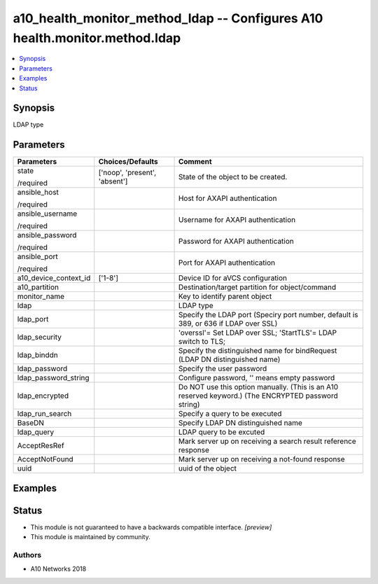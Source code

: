 .. _a10_health_monitor_method_ldap_module:


a10_health_monitor_method_ldap -- Configures A10 health.monitor.method.ldap
===========================================================================

.. contents::
   :local:
   :depth: 1


Synopsis
--------

LDAP type






Parameters
----------

+-----------------------+-------------------------------+-----------------------------------------------------------------------------------------------------+
| Parameters            | Choices/Defaults              | Comment                                                                                             |
|                       |                               |                                                                                                     |
|                       |                               |                                                                                                     |
+=======================+===============================+=====================================================================================================+
| state                 | ['noop', 'present', 'absent'] | State of the object to be created.                                                                  |
|                       |                               |                                                                                                     |
| /required             |                               |                                                                                                     |
+-----------------------+-------------------------------+-----------------------------------------------------------------------------------------------------+
| ansible_host          |                               | Host for AXAPI authentication                                                                       |
|                       |                               |                                                                                                     |
| /required             |                               |                                                                                                     |
+-----------------------+-------------------------------+-----------------------------------------------------------------------------------------------------+
| ansible_username      |                               | Username for AXAPI authentication                                                                   |
|                       |                               |                                                                                                     |
| /required             |                               |                                                                                                     |
+-----------------------+-------------------------------+-----------------------------------------------------------------------------------------------------+
| ansible_password      |                               | Password for AXAPI authentication                                                                   |
|                       |                               |                                                                                                     |
| /required             |                               |                                                                                                     |
+-----------------------+-------------------------------+-----------------------------------------------------------------------------------------------------+
| ansible_port          |                               | Port for AXAPI authentication                                                                       |
|                       |                               |                                                                                                     |
| /required             |                               |                                                                                                     |
+-----------------------+-------------------------------+-----------------------------------------------------------------------------------------------------+
| a10_device_context_id | ['1-8']                       | Device ID for aVCS configuration                                                                    |
|                       |                               |                                                                                                     |
|                       |                               |                                                                                                     |
+-----------------------+-------------------------------+-----------------------------------------------------------------------------------------------------+
| a10_partition         |                               | Destination/target partition for object/command                                                     |
|                       |                               |                                                                                                     |
|                       |                               |                                                                                                     |
+-----------------------+-------------------------------+-----------------------------------------------------------------------------------------------------+
| monitor_name          |                               | Key to identify parent object                                                                       |
|                       |                               |                                                                                                     |
|                       |                               |                                                                                                     |
+-----------------------+-------------------------------+-----------------------------------------------------------------------------------------------------+
| ldap                  |                               | LDAP type                                                                                           |
|                       |                               |                                                                                                     |
|                       |                               |                                                                                                     |
+-----------------------+-------------------------------+-----------------------------------------------------------------------------------------------------+
| ldap_port             |                               | Specify the LDAP port (Speciry port number, default is 389, or 636 if LDAP over SSL)                |
|                       |                               |                                                                                                     |
|                       |                               |                                                                                                     |
+-----------------------+-------------------------------+-----------------------------------------------------------------------------------------------------+
| ldap_security         |                               | 'overssl'= Set LDAP over SSL; 'StartTLS'= LDAP switch to TLS;                                       |
|                       |                               |                                                                                                     |
|                       |                               |                                                                                                     |
+-----------------------+-------------------------------+-----------------------------------------------------------------------------------------------------+
| ldap_binddn           |                               | Specify the distinguished name for bindRequest (LDAP DN distinguished name)                         |
|                       |                               |                                                                                                     |
|                       |                               |                                                                                                     |
+-----------------------+-------------------------------+-----------------------------------------------------------------------------------------------------+
| ldap_password         |                               | Specify the user password                                                                           |
|                       |                               |                                                                                                     |
|                       |                               |                                                                                                     |
+-----------------------+-------------------------------+-----------------------------------------------------------------------------------------------------+
| ldap_password_string  |                               | Configure password, '' means empty password                                                         |
|                       |                               |                                                                                                     |
|                       |                               |                                                                                                     |
+-----------------------+-------------------------------+-----------------------------------------------------------------------------------------------------+
| ldap_encrypted        |                               | Do NOT use this option manually. (This is an A10 reserved keyword.) (The ENCRYPTED password string) |
|                       |                               |                                                                                                     |
|                       |                               |                                                                                                     |
+-----------------------+-------------------------------+-----------------------------------------------------------------------------------------------------+
| ldap_run_search       |                               | Specify a query to be executed                                                                      |
|                       |                               |                                                                                                     |
|                       |                               |                                                                                                     |
+-----------------------+-------------------------------+-----------------------------------------------------------------------------------------------------+
| BaseDN                |                               | Specify LDAP DN distinguished name                                                                  |
|                       |                               |                                                                                                     |
|                       |                               |                                                                                                     |
+-----------------------+-------------------------------+-----------------------------------------------------------------------------------------------------+
| ldap_query            |                               | LDAP query to be excuted                                                                            |
|                       |                               |                                                                                                     |
|                       |                               |                                                                                                     |
+-----------------------+-------------------------------+-----------------------------------------------------------------------------------------------------+
| AcceptResRef          |                               | Mark server up on receiving a search result reference response                                      |
|                       |                               |                                                                                                     |
|                       |                               |                                                                                                     |
+-----------------------+-------------------------------+-----------------------------------------------------------------------------------------------------+
| AcceptNotFound        |                               | Mark server up on receiving a not-found response                                                    |
|                       |                               |                                                                                                     |
|                       |                               |                                                                                                     |
+-----------------------+-------------------------------+-----------------------------------------------------------------------------------------------------+
| uuid                  |                               | uuid of the object                                                                                  |
|                       |                               |                                                                                                     |
|                       |                               |                                                                                                     |
+-----------------------+-------------------------------+-----------------------------------------------------------------------------------------------------+







Examples
--------

.. code-block:: yaml+jinja

    





Status
------




- This module is not guaranteed to have a backwards compatible interface. *[preview]*


- This module is maintained by community.



Authors
~~~~~~~

- A10 Networks 2018

